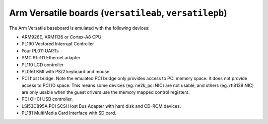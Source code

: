 Arm Versatile boards (``versatileab``, ``versatilepb``)
=======================================================

The Arm Versatile baseboard is emulated with the following devices:

-  ARM926E, ARM1136 or Cortex-A8 CPU

-  PL190 Vectored Interrupt Controller

-  Four PL011 UARTs

-  SMC 91c111 Ethernet adapter

-  PL110 LCD controller

-  PL050 KMI with PS/2 keyboard and mouse.

-  PCI host bridge. Note the emulated PCI bridge only provides access
   to PCI memory space. It does not provide access to PCI IO space. This
   means some devices (eg. ne2k_pci NIC) are not usable, and others (eg.
   rtl8139 NIC) are only usable when the guest drivers use the memory
   mapped control registers.

-  PCI OHCI USB controller.

-  LSI53C895A PCI SCSI Host Bus Adapter with hard disk and CD-ROM
   devices.

-  PL181 MultiMedia Card Interface with SD card.

